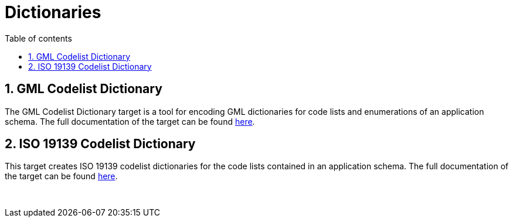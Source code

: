 :doctype: book
:encoding: utf-8
:lang: en
:toc: macro
:toc-title: Table of contents
:toclevels: 5

:toc-position: left

:appendix-caption: Annex

:numbered:
:sectanchors:
:sectnumlevels: 5

[[Dictionaries]]
= Dictionaries

[[GML_Codelist_Dictionary]]
== GML Codelist Dictionary

The GML Codelist Dictionary target is a tool for encoding GML
dictionaries for code lists and enumerations of an application schema.
The full documentation of the target can be found
xref:./GML_Codelist_Dictionary.adoc[here].

[[ISO_19139_Codelist_Dictionary]]
== ISO 19139 Codelist Dictionary

This target creates ISO 19139 codelist dictionaries for the code lists
contained in an application schema. The full documentation of the target
can be found
xref:./ISO_19139_Codelist_Dictionary.adoc[here].

 
